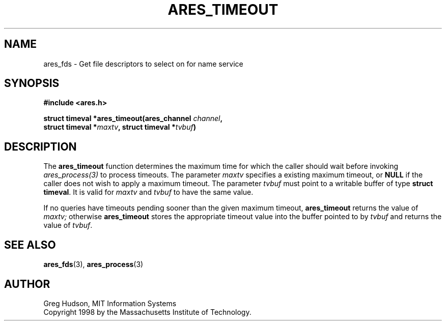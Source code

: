 .\" $Id$
.\"
.\" Copyright 1998 by the Massachusetts Institute of Technology.
.\"
.\" Permission to use, copy, modify, and distribute this
.\" software and its documentation for any purpose and without
.\" fee is hereby granted, provided that the above copyright
.\" notice appear in all copies and that both that copyright
.\" notice and this permission notice appear in supporting
.\" documentation, and that the name of M.I.T. not be used in
.\" advertising or publicity pertaining to distribution of the
.\" software without specific, written prior permission.
.\" M.I.T. makes no representations about the suitability of
.\" this software for any purpose.  It is provided "as is"
.\" without express or implied warranty.
.\"
.TH ARES_TIMEOUT 3 "25 July 1998"
.SH NAME
ares_fds \- Get file descriptors to select on for name service
.SH SYNOPSIS
.nf
.B #include <ares.h>
.PP
.B struct timeval *ares_timeout(ares_channel \fIchannel\fP,
.B	struct timeval *\fImaxtv\fP, struct timeval *\fItvbuf\fP)
.fi
.SH DESCRIPTION
The
.B ares_timeout
function determines the maximum time for which the caller should wait before
invoking \fIares_process(3)\fP to process timeouts.  The parameter
.I maxtv
specifies a existing maximum timeout, or
.B NULL
if the caller does not wish to apply a maximum timeout.  The parameter
.I tvbuf
must point to a writable buffer of type
.BR "struct timeval" .
It is valid for
.I maxtv
and
.I tvbuf
to have the same value.
.PP
If no queries have timeouts pending sooner than the given maximum
timeout,
.B ares_timeout
returns the value of
.IR maxtv;
otherwise
.B ares_timeout
stores the appropriate timeout value into the buffer pointed to by
.I tvbuf
and returns the value of
.IR tvbuf .
.SH SEE ALSO
.BR ares_fds (3),
.BR ares_process (3)
.SH AUTHOR
Greg Hudson, MIT Information Systems
.br
Copyright 1998 by the Massachusetts Institute of Technology.

